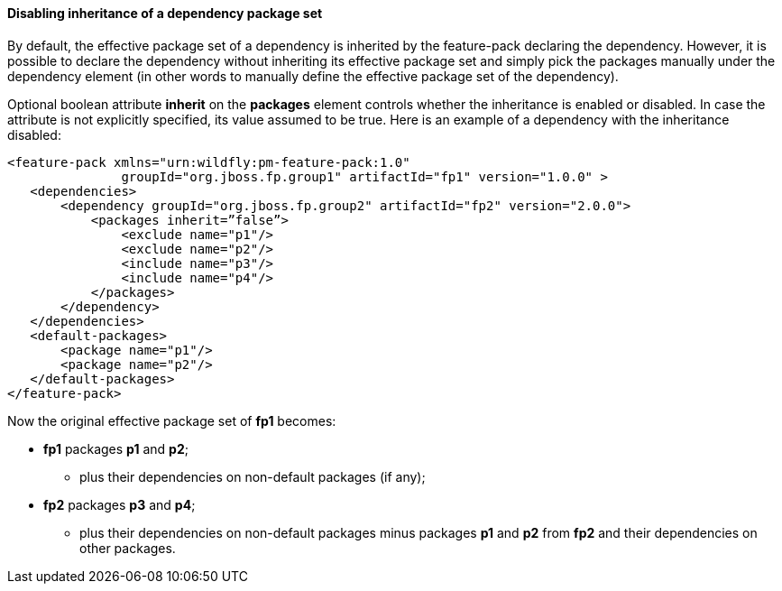 #### Disabling inheritance of a dependency package set

By default, the effective package set of a dependency is inherited by the feature-pack declaring the dependency. However, it is possible to declare the dependency without inheriting its effective package set and simply pick the packages manually under the dependency element (in other words to manually define the effective package set of the dependency).

Optional boolean attribute *inherit* on the *packages* element controls whether the inheritance is enabled or disabled. In case the attribute is not explicitly specified, its value assumed to be true. Here is an example of a dependency with the inheritance disabled:

[options="nowrap"]
 <feature-pack xmlns="urn:wildfly:pm-feature-pack:1.0"
                groupId="org.jboss.fp.group1" artifactId="fp1" version="1.0.0" >
    <dependencies>
        <dependency groupId="org.jboss.fp.group2" artifactId="fp2" version="2.0.0">
            <packages inherit=”false”>
                <exclude name="p1"/>
                <exclude name="p2"/>
                <include name="p3"/>
                <include name="p4"/>
            </packages>
        </dependency>
    </dependencies>
    <default-packages>
        <package name="p1"/>
        <package name="p2"/>
    </default-packages>
 </feature-pack>

Now the original effective package set of *fp1* becomes:

* *fp1* packages *p1* and *p2*;

** plus their dependencies on non-default packages (if any);

* *fp2* packages *p3* and *p4*;

** plus their dependencies on non-default packages minus packages *p1* and *p2* from *fp2* and their dependencies on other packages.

